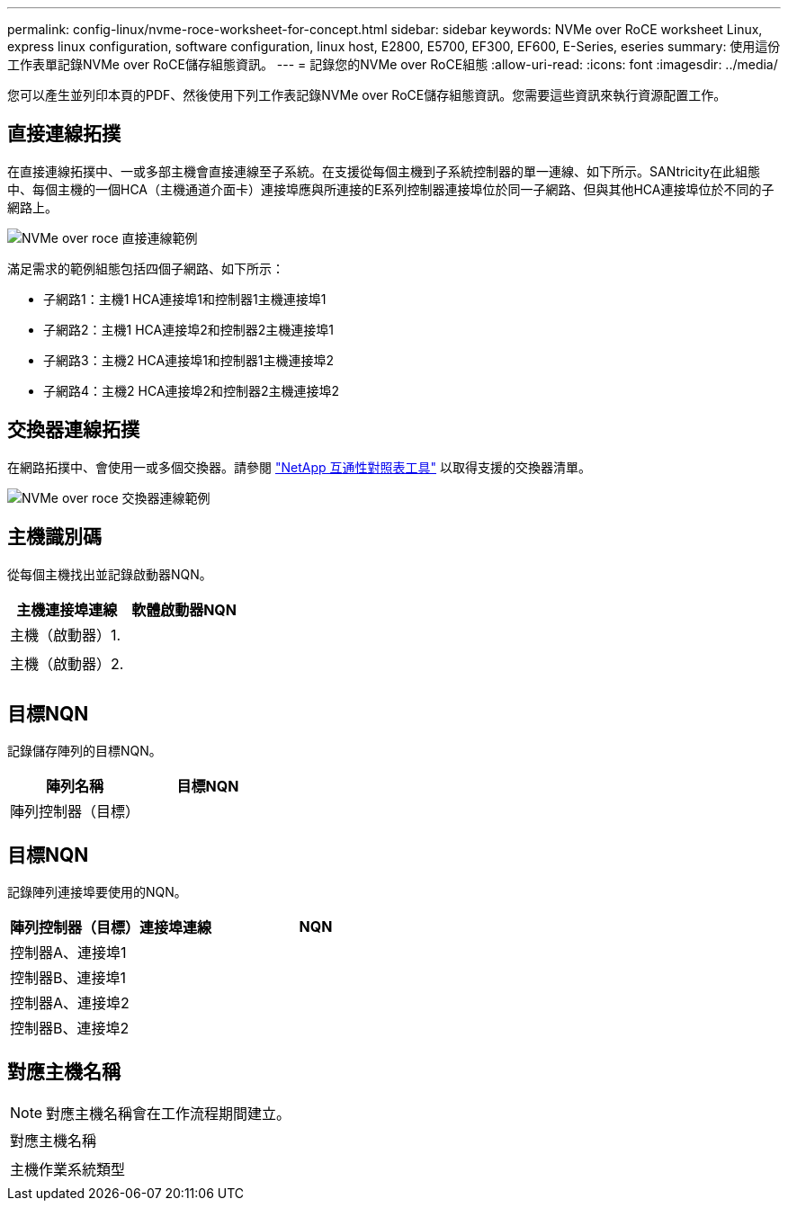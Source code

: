 ---
permalink: config-linux/nvme-roce-worksheet-for-concept.html 
sidebar: sidebar 
keywords: NVMe over RoCE worksheet Linux, express linux configuration, software configuration, linux host, E2800, E5700, EF300, EF600, E-Series, eseries 
summary: 使用這份工作表單記錄NVMe over RoCE儲存組態資訊。 
---
= 記錄您的NVMe over RoCE組態
:allow-uri-read: 
:icons: font
:imagesdir: ../media/


[role="lead"]
您可以產生並列印本頁的PDF、然後使用下列工作表記錄NVMe over RoCE儲存組態資訊。您需要這些資訊來執行資源配置工作。



== 直接連線拓撲

在直接連線拓撲中、一或多部主機會直接連線至子系統。在支援從每個主機到子系統控制器的單一連線、如下所示。SANtricity在此組態中、每個主機的一個HCA（主機通道介面卡）連接埠應與所連接的E系列控制器連接埠位於同一子網路、但與其他HCA連接埠位於不同的子網路上。

image::../media/nvmeof_direct_connect.gif[NVMe over roce 直接連線範例]

滿足需求的範例組態包括四個子網路、如下所示：

* 子網路1：主機1 HCA連接埠1和控制器1主機連接埠1
* 子網路2：主機1 HCA連接埠2和控制器2主機連接埠1
* 子網路3：主機2 HCA連接埠1和控制器1主機連接埠2
* 子網路4：主機2 HCA連接埠2和控制器2主機連接埠2




== 交換器連線拓撲

在網路拓撲中、會使用一或多個交換器。請參閱 https://mysupport.netapp.com/matrix["NetApp 互通性對照表工具"^] 以取得支援的交換器清單。

image::../media/nvmeof_switch_connect.gif[NVMe over roce 交換器連線範例]



== 主機識別碼

從每個主機找出並記錄啟動器NQN。

|===
| 主機連接埠連線 | 軟體啟動器NQN 


 a| 
主機（啟動器）1.
 a| 



 a| 
 a| 



 a| 
主機（啟動器）2.
 a| 



 a| 
 a| 



 a| 
 a| 

|===


== 目標NQN

記錄儲存陣列的目標NQN。

|===
| 陣列名稱 | 目標NQN 


 a| 
陣列控制器（目標）
 a| 

|===


== 目標NQN

記錄陣列連接埠要使用的NQN。

|===
| 陣列控制器（目標）連接埠連線 | NQN 


 a| 
控制器A、連接埠1
 a| 



 a| 
控制器B、連接埠1
 a| 



 a| 
控制器A、連接埠2
 a| 



 a| 
控制器B、連接埠2
 a| 

|===


== 對應主機名稱


NOTE: 對應主機名稱會在工作流程期間建立。

|===


 a| 
對應主機名稱
 a| 



 a| 
主機作業系統類型
 a| 

|===